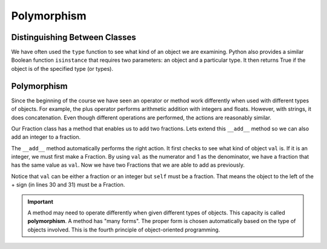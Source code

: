 .. index:: isinstance, function; isinstance

Polymorphism
------------

Distinguishing Between Classes
~~~~~~~~~~~~~~~~~~~~~~~~~~~~~~

We have often used the ``type`` function to see what kind of an object we are examining. Python also 
provides a similar Boolean function ``isinstance`` that requires two parameters: an object and a 
particular type. It then returns True if the object is of the specified type (or types).

.. activecode:: c2t
    
    class Fraction:
        def __init__(self, top, bottom):
            self.__num = top        # the numerator is on top
            self.__den = bottom     # the denominator is on the bottom

        def __str__(self):
            return '{}/{}'.format(self.__num, self.__den)


    a = 100
    b = 1.23
    c = Fraction(6,5)
    print(isinstance(a, int))
    print(isinstance(b, float))
    print(isinstance(c, Fraction))
    print(isinstance(a, (int,float)))
    print(isinstance(c, (int,float)))


.. index:: polymorphism

Polymorphism
~~~~~~~~~~~~

Since the beginning of the course we have seen an operator or method work differently when used
with different types of objects. For example, the plus operator performs arithmetic addition with 
integers and floats. However, with strings, it does concatenation. Even though different operations
are performed, the actions are reasonably similar.

Our Fraction class has a method that enables us to add two fractions. Lets extend this ``__add__`` 
method so we can also add an integer to a fraction.


.. activecode:: c2u
    
    def gcd(m, n):
        while m % n != 0:
            oldm = m
            oldn = n
            m = oldn
            n = oldm % oldn
        return n

    class Fraction:
        def __init__(self, top, bottom):
            self.__num = top        # the numerator is on top
            self.__den = bottom     # the denominator is on the bottom

        def __str__(self):
            return '{}/{}'.format(self.__num, self.__den)

        def __add__(self,val):
            if isinstance(val,Fraction):
                other = val
            elif isinstance(val,int):
                other = Fraction(val,1)

            newnum = self.__num * other.__den + self.__den * other.__num
            newden = self.__den * other.__den
            common = gcd(newnum, newden)
            return Fraction(newnum // common, newden // common)

    a = Fraction(2,3)
    b = Fraction(1,2)
    print(a + b)
    print(b + 2)


The ``__add__`` method automatically performs the right action. It first checks to see what kind 
of object ``val`` is. If it is an integer, we must first make a Fraction. By using ``val`` as the 
numerator and 1 as the denominator, we have a fraction that has the same value as ``val``. Now 
we have two Fractions that we are able to add as previously.

Notice that ``val`` can be either a fraction or an integer but ``self`` must be a fraction. That 
means the object to the left of the + sign (in lines 30 and 31) must be a Fraction.

.. important::
   A method may need to operate differently when given different types of objects. This capacity is 
   called **polymorphism**. A method has "many forms". The proper form is chosen automatically based 
   on the type of objects involved. This is the fourth principle of object-oriented programming.



